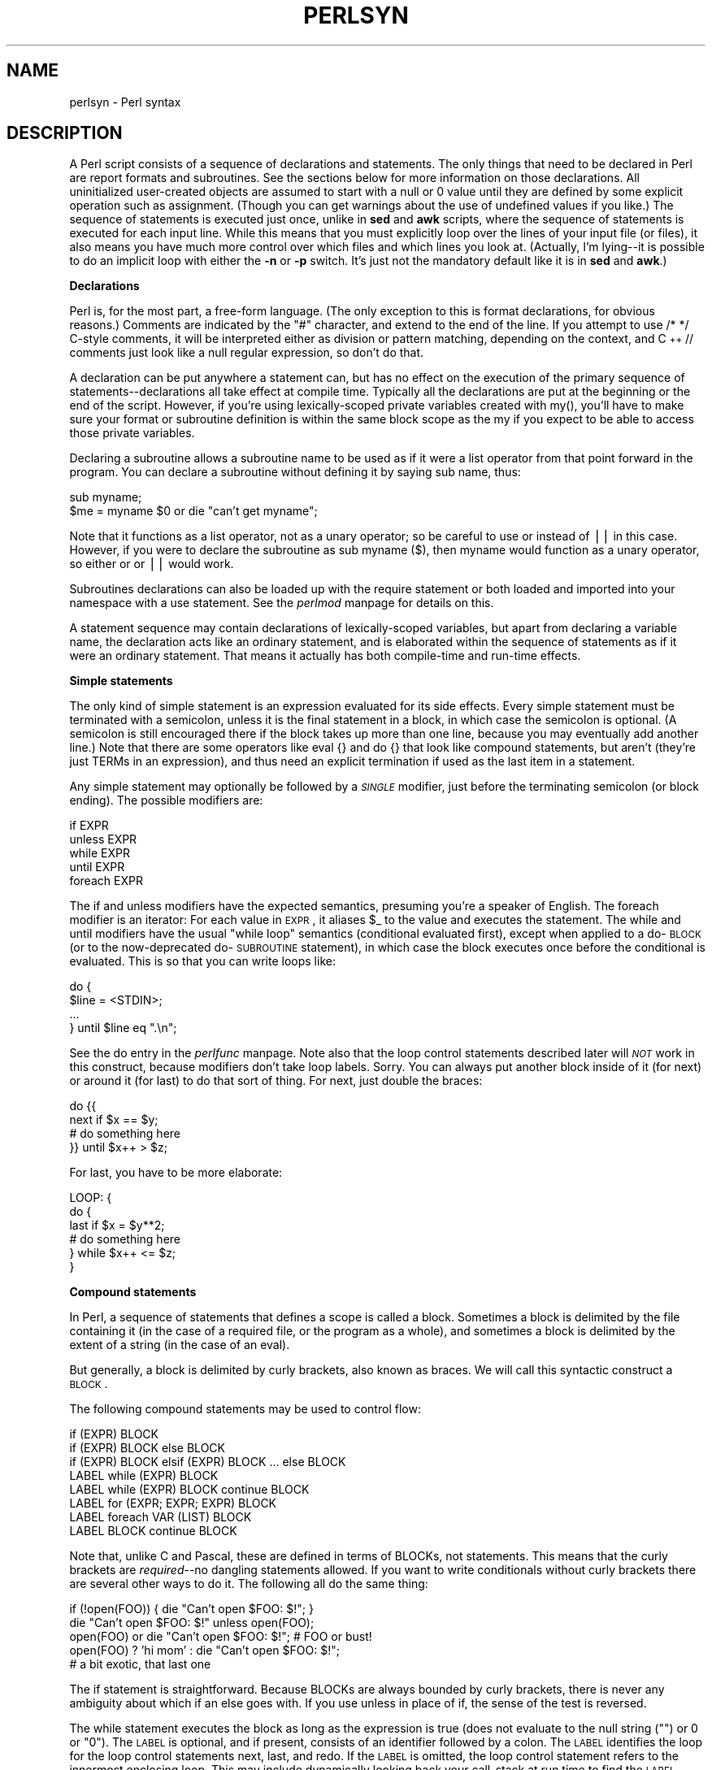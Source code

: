 .rn '' }`
''' $RCSfile$$Revision$$Date$
'''
''' $Log$
'''
.de Sh
.br
.if t .Sp
.ne 5
.PP
\fB\\$1\fR
.PP
..
.de Sp
.if t .sp .5v
.if n .sp
..
.de Ip
.br
.ie \\n(.$>=3 .ne \\$3
.el .ne 3
.IP "\\$1" \\$2
..
.de Vb
.ft CW
.nf
.ne \\$1
..
.de Ve
.ft R

.fi
..
'''
'''
'''     Set up \*(-- to give an unbreakable dash;
'''     string Tr holds user defined translation string.
'''     Bell System Logo is used as a dummy character.
'''
.tr \(*W-|\(bv\*(Tr
.ie n \{\
.ds -- \(*W-
.ds PI pi
.if (\n(.H=4u)&(1m=24u) .ds -- \(*W\h'-12u'\(*W\h'-12u'-\" diablo 10 pitch
.if (\n(.H=4u)&(1m=20u) .ds -- \(*W\h'-12u'\(*W\h'-8u'-\" diablo 12 pitch
.ds L" ""
.ds R" ""
'''   \*(M", \*(S", \*(N" and \*(T" are the equivalent of
'''   \*(L" and \*(R", except that they are used on ".xx" lines,
'''   such as .IP and .SH, which do another additional levels of
'''   double-quote interpretation
.ds M" """
.ds S" """
.ds N" """""
.ds T" """""
.ds L' '
.ds R' '
.ds M' '
.ds S' '
.ds N' '
.ds T' '
'br\}
.el\{\
.ds -- \(em\|
.tr \*(Tr
.ds L" ``
.ds R" ''
.ds M" ``
.ds S" ''
.ds N" ``
.ds T" ''
.ds L' `
.ds R' '
.ds M' `
.ds S' '
.ds N' `
.ds T' '
.ds PI \(*p
'br\}
.\"	If the F register is turned on, we'll generate
.\"	index entries out stderr for the following things:
.\"		TH	Title 
.\"		SH	Header
.\"		Sh	Subsection 
.\"		Ip	Item
.\"		X<>	Xref  (embedded
.\"	Of course, you have to process the output yourself
.\"	in some meaninful fashion.
.if \nF \{
.de IX
.tm Index:\\$1\t\\n%\t"\\$2"
..
.nr % 0
.rr F
.\}
.TH PERLSYN 1 "perl 5.005, patch 53" "20/Jul/98" "Perl Programmers Reference Guide"
.UC
.if n .hy 0
.if n .na
.ds C+ C\v'-.1v'\h'-1p'\s-2+\h'-1p'+\s0\v'.1v'\h'-1p'
.de CQ          \" put $1 in typewriter font
.ft CW
'if n "\c
'if t \\&\\$1\c
'if n \\&\\$1\c
'if n \&"
\\&\\$2 \\$3 \\$4 \\$5 \\$6 \\$7
'.ft R
..
.\" @(#)ms.acc 1.5 88/02/08 SMI; from UCB 4.2
.	\" AM - accent mark definitions
.bd B 3
.	\" fudge factors for nroff and troff
.if n \{\
.	ds #H 0
.	ds #V .8m
.	ds #F .3m
.	ds #[ \f1
.	ds #] \fP
.\}
.if t \{\
.	ds #H ((1u-(\\\\n(.fu%2u))*.13m)
.	ds #V .6m
.	ds #F 0
.	ds #[ \&
.	ds #] \&
.\}
.	\" simple accents for nroff and troff
.if n \{\
.	ds ' \&
.	ds ` \&
.	ds ^ \&
.	ds , \&
.	ds ~ ~
.	ds ? ?
.	ds ! !
.	ds /
.	ds q
.\}
.if t \{\
.	ds ' \\k:\h'-(\\n(.wu*8/10-\*(#H)'\'\h"|\\n:u"
.	ds ` \\k:\h'-(\\n(.wu*8/10-\*(#H)'\`\h'|\\n:u'
.	ds ^ \\k:\h'-(\\n(.wu*10/11-\*(#H)'^\h'|\\n:u'
.	ds , \\k:\h'-(\\n(.wu*8/10)',\h'|\\n:u'
.	ds ~ \\k:\h'-(\\n(.wu-\*(#H-.1m)'~\h'|\\n:u'
.	ds ? \s-2c\h'-\w'c'u*7/10'\u\h'\*(#H'\zi\d\s+2\h'\w'c'u*8/10'
.	ds ! \s-2\(or\s+2\h'-\w'\(or'u'\v'-.8m'.\v'.8m'
.	ds / \\k:\h'-(\\n(.wu*8/10-\*(#H)'\z\(sl\h'|\\n:u'
.	ds q o\h'-\w'o'u*8/10'\s-4\v'.4m'\z\(*i\v'-.4m'\s+4\h'\w'o'u*8/10'
.\}
.	\" troff and (daisy-wheel) nroff accents
.ds : \\k:\h'-(\\n(.wu*8/10-\*(#H+.1m+\*(#F)'\v'-\*(#V'\z.\h'.2m+\*(#F'.\h'|\\n:u'\v'\*(#V'
.ds 8 \h'\*(#H'\(*b\h'-\*(#H'
.ds v \\k:\h'-(\\n(.wu*9/10-\*(#H)'\v'-\*(#V'\*(#[\s-4v\s0\v'\*(#V'\h'|\\n:u'\*(#]
.ds _ \\k:\h'-(\\n(.wu*9/10-\*(#H+(\*(#F*2/3))'\v'-.4m'\z\(hy\v'.4m'\h'|\\n:u'
.ds . \\k:\h'-(\\n(.wu*8/10)'\v'\*(#V*4/10'\z.\v'-\*(#V*4/10'\h'|\\n:u'
.ds 3 \*(#[\v'.2m'\s-2\&3\s0\v'-.2m'\*(#]
.ds o \\k:\h'-(\\n(.wu+\w'\(de'u-\*(#H)/2u'\v'-.3n'\*(#[\z\(de\v'.3n'\h'|\\n:u'\*(#]
.ds d- \h'\*(#H'\(pd\h'-\w'~'u'\v'-.25m'\f2\(hy\fP\v'.25m'\h'-\*(#H'
.ds D- D\\k:\h'-\w'D'u'\v'-.11m'\z\(hy\v'.11m'\h'|\\n:u'
.ds th \*(#[\v'.3m'\s+1I\s-1\v'-.3m'\h'-(\w'I'u*2/3)'\s-1o\s+1\*(#]
.ds Th \*(#[\s+2I\s-2\h'-\w'I'u*3/5'\v'-.3m'o\v'.3m'\*(#]
.ds ae a\h'-(\w'a'u*4/10)'e
.ds Ae A\h'-(\w'A'u*4/10)'E
.ds oe o\h'-(\w'o'u*4/10)'e
.ds Oe O\h'-(\w'O'u*4/10)'E
.	\" corrections for vroff
.if v .ds ~ \\k:\h'-(\\n(.wu*9/10-\*(#H)'\s-2\u~\d\s+2\h'|\\n:u'
.if v .ds ^ \\k:\h'-(\\n(.wu*10/11-\*(#H)'\v'-.4m'^\v'.4m'\h'|\\n:u'
.	\" for low resolution devices (crt and lpr)
.if \n(.H>23 .if \n(.V>19 \
\{\
.	ds : e
.	ds 8 ss
.	ds v \h'-1'\o'\(aa\(ga'
.	ds _ \h'-1'^
.	ds . \h'-1'.
.	ds 3 3
.	ds o a
.	ds d- d\h'-1'\(ga
.	ds D- D\h'-1'\(hy
.	ds th \o'bp'
.	ds Th \o'LP'
.	ds ae ae
.	ds Ae AE
.	ds oe oe
.	ds Oe OE
.\}
.rm #[ #] #H #V #F C
.SH "NAME"
perlsyn \- Perl syntax
.SH "DESCRIPTION"
A Perl script consists of a sequence of declarations and statements.
The only things that need to be declared in Perl are report formats
and subroutines.  See the sections below for more information on those
declarations.  All uninitialized user-created objects are assumed to
start with a \f(CWnull\fR or \f(CW0\fR value until they are defined by some explicit
operation such as assignment.  (Though you can get warnings about the
use of undefined values if you like.)  The sequence of statements is
executed just once, unlike in \fBsed\fR and \fBawk\fR scripts, where the
sequence of statements is executed for each input line.  While this means
that you must explicitly loop over the lines of your input file (or
files), it also means you have much more control over which files and
which lines you look at.  (Actually, I'm lying\*(--it is possible to do an
implicit loop with either the \fB\-n\fR or \fB\-p\fR switch.  It's just not the
mandatory default like it is in \fBsed\fR and \fBawk\fR.)
.Sh "Declarations"
Perl is, for the most part, a free-form language.  (The only
exception to this is format declarations, for obvious reasons.) Comments
are indicated by the \f(CW"#"\fR character, and extend to the end of the line.  If
you attempt to use \f(CW/* */\fR C\-style comments, it will be interpreted
either as division or pattern matching, depending on the context, and \*(C+
\f(CW//\fR comments just look like a null regular expression, so don't do
that.
.PP
A declaration can be put anywhere a statement can, but has no effect on
the execution of the primary sequence of statements\*(--declarations all
take effect at compile time.  Typically all the declarations are put at
the beginning or the end of the script.  However, if you're using
lexically-scoped private variables created with \f(CWmy()\fR, you'll have to make sure
your format or subroutine definition is within the same block scope
as the my if you expect to be able to access those private variables.
.PP
Declaring a subroutine allows a subroutine name to be used as if it were a
list operator from that point forward in the program.  You can declare a
subroutine without defining it by saying \f(CWsub name\fR, thus:
.PP
.Vb 2
\&    sub myname;
\&    $me = myname $0             or die "can't get myname";
.Ve
Note that it functions as a list operator, not as a unary operator; so
be careful to use \f(CWor\fR instead of \f(CW||\fR in this case.  However, if
you were to declare the subroutine as \f(CWsub myname ($)\fR, then
\f(CWmyname\fR would function as a unary operator, so either \f(CWor\fR or
\f(CW||\fR would work.
.PP
Subroutines declarations can also be loaded up with the \f(CWrequire\fR statement
or both loaded and imported into your namespace with a \f(CWuse\fR statement.
See the \fIperlmod\fR manpage for details on this.
.PP
A statement sequence may contain declarations of lexically-scoped
variables, but apart from declaring a variable name, the declaration acts
like an ordinary statement, and is elaborated within the sequence of
statements as if it were an ordinary statement.  That means it actually
has both compile-time and run-time effects.
.Sh "Simple statements"
The only kind of simple statement is an expression evaluated for its
side effects.  Every simple statement must be terminated with a
semicolon, unless it is the final statement in a block, in which case
the semicolon is optional.  (A semicolon is still encouraged there if the
block takes up more than one line, because you may eventually add another line.)
Note that there are some operators like \f(CWeval {}\fR and \f(CWdo {}\fR that look
like compound statements, but aren't (they're just TERMs in an expression),
and thus need an explicit termination if used as the last item in a statement.
.PP
Any simple statement may optionally be followed by a \fI\s-1SINGLE\s0\fR modifier,
just before the terminating semicolon (or block ending).  The possible
modifiers are:
.PP
.Vb 5
\&    if EXPR
\&    unless EXPR
\&    while EXPR
\&    until EXPR
\&    foreach EXPR
.Ve
The \f(CWif\fR and \f(CWunless\fR modifiers have the expected semantics,
presuming you're a speaker of English.  The \f(CWforeach\fR modifier is an
iterator:  For each value in \s-1EXPR\s0, it aliases \f(CW$_\fR to the value and
executes the statement.  The \f(CWwhile\fR and \f(CWuntil\fR modifiers have the
usual \*(L"\f(CWwhile\fR loop\*(R" semantics (conditional evaluated first), except
when applied to a \f(CWdo\fR\-\s-1BLOCK\s0 (or to the now-deprecated \f(CWdo\fR\-\s-1SUBROUTINE\s0
statement), in which case the block executes once before the
conditional is evaluated.  This is so that you can write loops like:
.PP
.Vb 4
\&    do {
\&        $line = <STDIN>;
\&        ...
\&    } until $line  eq ".\en";
.Ve
See the \f(CWdo\fR entry in the \fIperlfunc\fR manpage.  Note also that the loop control statements described
later will \fI\s-1NOT\s0\fR work in this construct, because modifiers don't take
loop labels.  Sorry.  You can always put another block inside of it
(for \f(CWnext\fR) or around it (for \f(CWlast\fR) to do that sort of thing.
For \f(CWnext\fR, just double the braces:
.PP
.Vb 4
\&    do {{
\&        next if $x == $y;
\&        # do something here
\&    }} until $x++ > $z;
.Ve
For \f(CWlast\fR, you have to be more elaborate:
.PP
.Vb 6
\&    LOOP: { 
\&            do {
\&                last if $x = $y**2;
\&                # do something here
\&            } while $x++ <= $z;
\&    }
.Ve
.Sh "Compound statements"
In Perl, a sequence of statements that defines a scope is called a block.
Sometimes a block is delimited by the file containing it (in the case
of a required file, or the program as a whole), and sometimes a block
is delimited by the extent of a string (in the case of an eval).
.PP
But generally, a block is delimited by curly brackets, also known as braces.
We will call this syntactic construct a \s-1BLOCK\s0.
.PP
The following compound statements may be used to control flow:
.PP
.Vb 8
\&    if (EXPR) BLOCK
\&    if (EXPR) BLOCK else BLOCK
\&    if (EXPR) BLOCK elsif (EXPR) BLOCK ... else BLOCK
\&    LABEL while (EXPR) BLOCK
\&    LABEL while (EXPR) BLOCK continue BLOCK
\&    LABEL for (EXPR; EXPR; EXPR) BLOCK
\&    LABEL foreach VAR (LIST) BLOCK
\&    LABEL BLOCK continue BLOCK
.Ve
Note that, unlike C and Pascal, these are defined in terms of BLOCKs,
not statements.  This means that the curly brackets are \fIrequired\fR--no
dangling statements allowed.  If you want to write conditionals without
curly brackets there are several other ways to do it.  The following
all do the same thing:
.PP
.Vb 5
\&    if (!open(FOO)) { die "Can't open $FOO: $!"; }
\&    die "Can't open $FOO: $!" unless open(FOO);
\&    open(FOO) or die "Can't open $FOO: $!";     # FOO or bust!
\&    open(FOO) ? 'hi mom' : die "Can't open $FOO: $!";
\&                        # a bit exotic, that last one
.Ve
The \f(CWif\fR statement is straightforward.  Because BLOCKs are always
bounded by curly brackets, there is never any ambiguity about which
\f(CWif\fR an \f(CWelse\fR goes with.  If you use \f(CWunless\fR in place of \f(CWif\fR,
the sense of the test is reversed.
.PP
The \f(CWwhile\fR statement executes the block as long as the expression is
true (does not evaluate to the null string (\f(CW""\fR) or \f(CW0\fR or \f(CW"0")\fR.  The \s-1LABEL\s0 is
optional, and if present, consists of an identifier followed by a colon.
The \s-1LABEL\s0 identifies the loop for the loop control statements \f(CWnext\fR,
\f(CWlast\fR, and \f(CWredo\fR.  If the \s-1LABEL\s0 is omitted, the loop control statement
refers to the innermost enclosing loop.  This may include dynamically
looking back your call-stack at run time to find the \s-1LABEL\s0.  Such
desperate behavior triggers a warning if you use the \fB\-w\fR flag.
.PP
If there is a \f(CWcontinue\fR \s-1BLOCK\s0, it is always executed just before the
conditional is about to be evaluated again, just like the third part of a
\f(CWfor\fR loop in C.  Thus it can be used to increment a loop variable, even
when the loop has been continued via the \f(CWnext\fR statement (which is
similar to the C \f(CWcontinue\fR statement).
.Sh "Loop Control"
The \f(CWnext\fR command is like the \f(CWcontinue\fR statement in C; it starts
the next iteration of the loop:
.PP
.Vb 4
\&    LINE: while (<STDIN>) {
\&        next LINE if /^#/;      # discard comments
\&        ...
\&    }
.Ve
The \f(CWlast\fR command is like the \f(CWbreak\fR statement in C (as used in
loops); it immediately exits the loop in question.  The
\f(CWcontinue\fR block, if any, is not executed:
.PP
.Vb 4
\&    LINE: while (<STDIN>) {
\&        last LINE if /^$/;      # exit when done with header
\&        ...
\&    }
.Ve
The \f(CWredo\fR command restarts the loop block without evaluating the
conditional again.  The \f(CWcontinue\fR block, if any, is \fInot\fR executed.
This command is normally used by programs that want to lie to themselves
about what was just input.
.PP
For example, when processing a file like \fI/etc/termcap\fR.
If your input lines might end in backslashes to indicate continuation, you
want to skip ahead and get the next record.
.PP
.Vb 8
\&    while (<>) {
\&        chomp;
\&        if (s/\e\e$//) {
\&            $_ .= <>;
\&            redo unless eof();
\&        }
\&        # now process $_
\&    }
.Ve
which is Perl short-hand for the more explicitly written version:
.PP
.Vb 8
\&    LINE: while (defined($line = <ARGV>)) {
\&        chomp($line);
\&        if ($line =~ s/\e\e$//) {
\&            $line .= <ARGV>;
\&            redo LINE unless eof(); # not eof(ARGV)!
\&        }
\&        # now process $line
\&    }
.Ve
Note that if there were a \f(CWcontinue\fR block on the above code, it would get
executed even on discarded lines.  This is often used to reset line counters 
or \f(CW?pat?\fR one-time matches.
.PP
.Vb 10
\&    # inspired by :1,$g/fred/s//WILMA/
\&    while (<>) {
\&        ?(fred)?    && s//WILMA $1 WILMA/;
\&        ?(barney)?  && s//BETTY $1 BETTY/;
\&        ?(homer)?   && s//MARGE $1 MARGE/;
\&    } continue {
\&        print "$ARGV $.: $_";
\&        close ARGV  if eof();           # reset $.
\&        reset       if eof();           # reset ?pat?
\&    }
.Ve
If the word \f(CWwhile\fR is replaced by the word \f(CWuntil\fR, the sense of the
test is reversed, but the conditional is still tested before the first
iteration.
.PP
The loop control statements don't work in an \f(CWif\fR or \f(CWunless\fR, since
they aren't loops.  You can double the braces to make them such, though.
.PP
.Vb 5
\&    if (/pattern/) {{
\&        next if /fred/;
\&        next if /barney/;
\&        # so something here
\&    }}
.Ve
The form \f(CWwhile/if BLOCK BLOCK\fR, available in Perl 4, is no longer
available.   Replace any occurrence of \f(CWif BLOCK\fR by \f(CWif (do BLOCK)\fR.
.Sh "For Loops"
Perl's C\-style \f(CWfor\fR loop works exactly like the corresponding \f(CWwhile\fR loop;
that means that this:
.PP
.Vb 3
\&    for ($i = 1; $i < 10; $i++) {
\&        ...
\&    }
.Ve
is the same as this:
.PP
.Vb 6
\&    $i = 1;
\&    while ($i < 10) {
\&        ...
\&    } continue {
\&        $i++;
\&    }
.Ve
(There is one minor difference: The first form implies a lexical scope
for variables declared with \f(CWmy\fR in the initialization expression.)
.PP
Besides the normal array index looping, \f(CWfor\fR can lend itself
to many other interesting applications.  Here's one that avoids the
problem you get into if you explicitly test for end-of-file on
an interactive file descriptor causing your program to appear to
hang.
.PP
.Vb 5
\&    $on_a_tty = -t STDIN && -t STDOUT;
\&    sub prompt { print "yes? " if $on_a_tty }
\&    for ( prompt(); <STDIN>; prompt() ) {
\&        # do something
\&    }
.Ve
.Sh "Foreach Loops"
The \f(CWforeach\fR loop iterates over a normal list value and sets the
variable \s-1VAR\s0 to be each element of the list in turn.  If the variable
is preceded with the keyword \f(CWmy\fR, then it is lexically scoped, and
is therefore visible only within the loop.  Otherwise, the variable is
implicitly local to the loop and regains its former value upon exiting
the loop.  If the variable was previously declared with \f(CWmy\fR, it uses
that variable instead of the global one, but it's still localized to
the loop.  (Note that a lexically scoped variable can cause problems
if you have subroutine or format declarations within the loop which
refer to it.)
.PP
The \f(CWforeach\fR keyword is actually a synonym for the \f(CWfor\fR keyword, so
you can use \f(CWforeach\fR for readability or \f(CWfor\fR for brevity.  (Or because
the Bourne shell is more familiar to you than \fIcsh\fR, so writing \f(CWfor\fR
comes more naturally.)  If \s-1VAR\s0 is omitted, \f(CW$_\fR is set to each value.
If any element of \s-1LIST\s0 is an lvalue, you can modify it by modifying \s-1VAR\s0
inside the loop.  That's because the \f(CWforeach\fR loop index variable is
an implicit alias for each item in the list that you're looping over.
.PP
If any part of \s-1LIST\s0 is an array, \f(CWforeach\fR will get very confused if
you add or remove elements within the loop body, for example with
\f(CWsplice\fR.   So don't do that.
.PP
\f(CWforeach\fR probably won't do what you expect if \s-1VAR\s0 is a tied or other
special variable.   Don't do that either.
.PP
Examples:
.PP
.Vb 1
\&    for (@ary) { s/foo/bar/ }
.Ve
.Vb 3
\&    foreach my $elem (@elements) {
\&        $elem *= 2;
\&    }
.Ve
.Vb 3
\&    for $count (10,9,8,7,6,5,4,3,2,1,'BOOM') {
\&        print $count, "\en"; sleep(1);
\&    }
.Ve
.Vb 1
\&    for (1..15) { print "Merry Christmas\en"; }
.Ve
.Vb 3
\&    foreach $item (split(/:[\e\e\en:]*/, $ENV{TERMCAP})) {
\&        print "Item: $item\en";
\&    }
.Ve
Here's how a C programmer might code up a particular algorithm in Perl:
.PP
.Vb 9
\&    for (my $i = 0; $i < @ary1; $i++) {
\&        for (my $j = 0; $j < @ary2; $j++) {
\&            if ($ary1[$i] > $ary2[$j]) {
\&                last; # can't go to outer :-(
\&            }
\&            $ary1[$i] += $ary2[$j];
\&        }
\&        # this is where that last takes me
\&    }
.Ve
Whereas here's how a Perl programmer more comfortable with the idiom might
do it:
.PP
.Vb 6
\&    OUTER: foreach my $wid (@ary1) {
\&    INNER:   foreach my $jet (@ary2) {
\&                next OUTER if $wid > $jet;
\&                $wid += $jet;
\&             }
\&          }
.Ve
See how much easier this is?  It's cleaner, safer, and faster.  It's
cleaner because it's less noisy.  It's safer because if code gets added
between the inner and outer loops later on, the new code won't be
accidentally executed.  The \f(CWnext\fR explicitly iterates the other loop
rather than merely terminating the inner one.  And it's faster because
Perl executes a \f(CWforeach\fR statement more rapidly than it would the
equivalent \f(CWfor\fR loop.
.Sh "Basic BLOCKs and Switch Statements"
A \s-1BLOCK\s0 by itself (labeled or not) is semantically equivalent to a
loop that executes once.  Thus you can use any of the loop control
statements in it to leave or restart the block.  (Note that this is
\fI\s-1NOT\s0\fR true in \f(CWeval{}\fR, \f(CWsub{}\fR, or contrary to popular belief
\f(CWdo{}\fR blocks, which do \fI\s-1NOT\s0\fR count as loops.)  The \f(CWcontinue\fR
block is optional.
.PP
The \s-1BLOCK\s0 construct is particularly nice for doing case
structures.
.PP
.Vb 6
\&    SWITCH: {
\&        if (/^abc/) { $abc = 1; last SWITCH; }
\&        if (/^def/) { $def = 1; last SWITCH; }
\&        if (/^xyz/) { $xyz = 1; last SWITCH; }
\&        $nothing = 1;
\&    }
.Ve
There is no official \f(CWswitch\fR statement in Perl, because there are
already several ways to write the equivalent.  In addition to the
above, you could write
.PP
.Vb 6
\&    SWITCH: {
\&        $abc = 1, last SWITCH  if /^abc/;
\&        $def = 1, last SWITCH  if /^def/;
\&        $xyz = 1, last SWITCH  if /^xyz/;
\&        $nothing = 1;
\&    }
.Ve
(That's actually not as strange as it looks once you realize that you can
use loop control \*(L"operators\*(R" within an expression,  That's just the normal
C comma operator.)
.PP
or
.PP
.Vb 6
\&    SWITCH: {
\&        /^abc/ && do { $abc = 1; last SWITCH; };
\&        /^def/ && do { $def = 1; last SWITCH; };
\&        /^xyz/ && do { $xyz = 1; last SWITCH; };
\&        $nothing = 1;
\&    }
.Ve
or formatted so it stands out more as a \*(L"proper\*(R" \f(CWswitch\fR statement:
.PP
.Vb 5
\&    SWITCH: {
\&        /^abc/      && do {
\&                            $abc = 1;
\&                            last SWITCH;
\&                       };
.Ve
.Vb 4
\&        /^def/      && do {
\&                            $def = 1;
\&                            last SWITCH;
\&                       };
.Ve
.Vb 6
\&        /^xyz/      && do {
\&                            $xyz = 1;
\&                            last SWITCH;
\&                        };
\&        $nothing = 1;
\&    }
.Ve
or
.PP
.Vb 6
\&    SWITCH: {
\&        /^abc/ and $abc = 1, last SWITCH;
\&        /^def/ and $def = 1, last SWITCH;
\&        /^xyz/ and $xyz = 1, last SWITCH;
\&        $nothing = 1;
\&    }
.Ve
or even, horrors,
.PP
.Vb 8
\&    if (/^abc/)
\&        { $abc = 1 }
\&    elsif (/^def/)
\&        { $def = 1 }
\&    elsif (/^xyz/)
\&        { $xyz = 1 }
\&    else
\&        { $nothing = 1 }
.Ve
A common idiom for a \f(CWswitch\fR statement is to use \f(CWforeach\fR's aliasing to make
a temporary assignment to \f(CW$_\fR for convenient matching:
.PP
.Vb 6
\&    SWITCH: for ($where) {
\&                /In Card Names/     && do { push @flags, '-e'; last; };
\&                /Anywhere/          && do { push @flags, '-h'; last; };
\&                /In Rulings/        && do {                    last; };
\&                die "unknown value for form variable where: `$where'";
\&            }
.Ve
Another interesting approach to a switch statement is arrange
for a \f(CWdo\fR block to return the proper value:
.PP
.Vb 8
\&    $amode = do {
\&        if     ($flag & O_RDONLY) { "r" }       # XXX: isn't this 0?
\&        elsif  ($flag & O_WRONLY) { ($flag & O_APPEND) ? "a" : "w" }
\&        elsif  ($flag & O_RDWR)   {
\&            if ($flag & O_CREAT)  { "w+" }
\&            else                  { ($flag & O_APPEND) ? "a+" : "r+" }
\&        }
\&    };
.Ve
Or 
.PP
.Vb 5
\&        print do {
\&            ($flags & O_WRONLY) ? "write-only"          :
\&            ($flags & O_RDWR)   ? "read-write"          :
\&                                  "read-only";
\&        };
.Ve
Or if you are certainly that all the \f(CW&&\fR clauses are true, you can use
something like this, which \*(L"switches\*(R" on the value of the
\f(CWHTTP_USER_AGENT\fR envariable.
.PP
.Vb 13
\&    #!/usr/bin/perl 
\&    # pick out jargon file page based on browser
\&    $dir = 'http://www.wins.uva.nl/~mes/jargon';
\&    for ($ENV{HTTP_USER_AGENT}) { 
\&        $page  =    /Mac/            && 'm/Macintrash.html'
\&                 || /Win(dows )?NT/  && 'e/evilandrude.html'
\&                 || /Win|MSIE|WebTV/ && 'm/MicroslothWindows.html'
\&                 || /Linux/          && 'l/Linux.html'
\&                 || /HP-UX/          && 'h/HP-SUX.html'
\&                 || /SunOS/          && 's/ScumOS.html'
\&                 ||                     'a/AppendixB.html';
\&    }
\&    print "Location: $dir/$page\e015\e012\e015\e012";
.Ve
That kind of switch statement only works when you know the \f(CW&&\fR clauses
will be true.  If you don't, the previous \f(CW?:\fR example should be used.
.PP
You might also consider writing a hash instead of synthesizing a \f(CWswitch\fR
statement.
.Sh "Goto"
Although not for the faint of heart, Perl does support a \f(CWgoto\fR statement.
A loop's \s-1LABEL\s0 is not actually a valid target for a \f(CWgoto\fR;
it's just the name of the loop.  There are three forms: \f(CWgoto\fR\-\s-1LABEL\s0,
\f(CWgoto\fR\-\s-1EXPR\s0, and \f(CWgoto\fR\-&\s-1NAME\s0.
.PP
The \f(CWgoto\fR\-\s-1LABEL\s0 form finds the statement labeled with \s-1LABEL\s0 and resumes
execution there.  It may not be used to go into any construct that
requires initialization, such as a subroutine or a \f(CWforeach\fR loop.  It
also can't be used to go into a construct that is optimized away.  It
can be used to go almost anywhere else within the dynamic scope,
including out of subroutines, but it's usually better to use some other
construct such as \f(CWlast\fR or \f(CWdie\fR.  The author of Perl has never felt the
need to use this form of \f(CWgoto\fR (in Perl, that is\*(--C is another matter).
.PP
The \f(CWgoto\fR\-\s-1EXPR\s0 form expects a label name, whose scope will be resolved
dynamically.  This allows for computed \f(CWgoto\fRs per \s-1FORTRAN\s0, but isn't
necessarily recommended if you're optimizing for maintainability:
.PP
.Vb 1
\&    goto ("FOO", "BAR", "GLARCH")[$i];
.Ve
The \f(CWgoto\fR\-&\s-1NAME\s0 form is highly magical, and substitutes a call to the
named subroutine for the currently running subroutine.  This is used by
\f(CWAUTOLOAD()\fR subroutines that wish to load another subroutine and then
pretend that the other subroutine had been called in the first place
(except that any modifications to \f(CW@_\fR in the current subroutine are
propagated to the other subroutine.)  After the \f(CWgoto\fR, not even \f(CWcaller()\fR
will be able to tell that this routine was called first.
.PP
In almost all cases like this, it's usually a far, far better idea to use the
structured control flow mechanisms of \f(CWnext\fR, \f(CWlast\fR, or \f(CWredo\fR instead of
resorting to a \f(CWgoto\fR.  For certain applications, the catch and throw pair of
\f(CWeval{}\fR and \fIdie()\fR for exception processing can also be a prudent approach.
.Sh "PODs: Embedded Documentation"
Perl has a mechanism for intermixing documentation with source code.
While it's expecting the beginning of a new statement, if the compiler
encounters a line that begins with an equal sign and a word, like this
.PP
.Vb 1
\&    =head1 Here There Be Pods!
.Ve
Then that text and all remaining text up through and including a line
beginning with \f(CW=cut\fR will be ignored.  The format of the intervening
text is described in the \fIperlpod\fR manpage.
.PP
This allows you to intermix your source code
and your documentation text freely, as in
.PP
.Vb 1
\&    =item snazzle($)
.Ve
.Vb 3
\&    The snazzle() function will behave in the most spectacular
\&    form that you can possibly imagine, not even excepting
\&    cybernetic pyrotechnics.
.Ve
.Vb 1
\&    =cut back to the compiler, nuff of this pod stuff!
.Ve
.Vb 4
\&    sub snazzle($) {
\&        my $thingie = shift;
\&        .........
\&    }
.Ve
Note that pod translators should look at only paragraphs beginning
with a pod directive (it makes parsing easier), whereas the compiler
actually knows to look for pod escapes even in the middle of a
paragraph.  This means that the following secret stuff will be
ignored by both the compiler and the translators.
.PP
.Vb 5
\&    $a=3;
\&    =secret stuff
\&     warn "Neither POD nor CODE!?"
\&    =cut back
\&    print "got $a\en";
.Ve
You probably shouldn't rely upon the \f(CWwarn()\fR being podded out forever.
Not all pod translators are well-behaved in this regard, and perhaps
the compiler will become pickier.
.PP
One may also use pod directives to quickly comment out a section
of code.
.Sh "Plain Old Comments (Not!)"
Much like the C preprocessor, Perl can process line directives.  Using
this, one can control Perl's idea of filenames and line numbers in
error or warning messages (especially for strings that are processed
with \f(CWeval()\fR).  The syntax for this mechanism is the same as for most
C preprocessors: it matches the regular expression
\f(CW/^#\es*line\es+(\ed+)\es*(?:\es"([^"]*)")?/\fR with \f(CW$1\fR being the line
number for the next line, and \f(CW$2\fR being the optional filename
(specified within quotes).
.PP
Here are some examples that you should be able to type into your command
shell:
.PP
.Vb 6
\&    % perl
\&    # line 200 "bzzzt"
\&    # the `#' on the previous line must be the first char on line
\&    die 'foo';
\&    __END__
\&    foo at bzzzt line 201.
.Ve
.Vb 5
\&    % perl
\&    # line 200 "bzzzt"
\&    eval qq[\en#line 2001 ""\endie 'foo']; print $@;
\&    __END__
\&    foo at - line 2001.
.Ve
.Vb 4
\&    % perl
\&    eval qq[\en#line 200 "foo bar"\endie 'foo']; print $@;
\&    __END__
\&    foo at foo bar line 200.
.Ve
.Vb 6
\&    % perl
\&    # line 345 "goop"
\&    eval "\en#line " . __LINE__ . ' "' . __FILE__ ."\e"\endie 'foo'";
\&    print $@;
\&    __END__
\&    foo at goop line 345.
.Ve

.rn }` ''
.IX Title "PERLSYN 1"
.IX Name "perlsyn - Perl syntax"

.IX Header "NAME"

.IX Header "DESCRIPTION"

.IX Subsection "Declarations"

.IX Subsection "Simple statements"

.IX Subsection "Compound statements"

.IX Subsection "Loop Control"

.IX Subsection "For Loops"

.IX Subsection "Foreach Loops"

.IX Subsection "Basic BLOCKs and Switch Statements"

.IX Subsection "Goto"

.IX Subsection "PODs: Embedded Documentation"

.IX Subsection "Plain Old Comments (Not!)"

